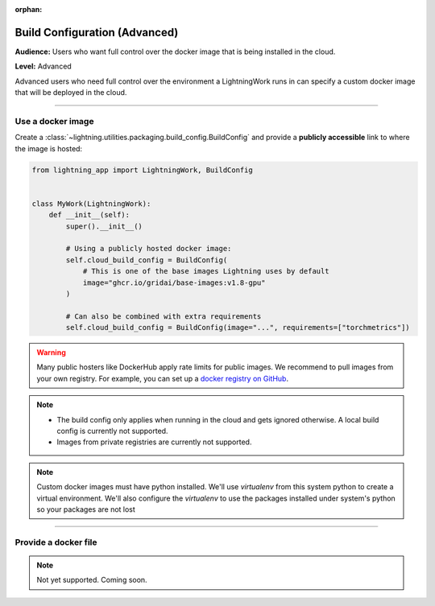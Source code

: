 :orphan:

##############################
Build Configuration (Advanced)
##############################

**Audience:** Users who want full control over the docker image that is being installed in the cloud.

**Level:** Advanced

Advanced users who need full control over the environment a LightningWork runs in can specify a custom docker image that will be deployed in the cloud.


----

******************
Use a docker image
******************

Create a :class:`~lightning.utilities.packaging.build_config.BuildConfig` and provide a **publicly accessible** link to where the image is hosted:

.. code-block:: python

    from lightning_app import LightningWork, BuildConfig


    class MyWork(LightningWork):
        def __init__(self):
            super().__init__()

            # Using a publicly hosted docker image:
            self.cloud_build_config = BuildConfig(
                # This is one of the base images Lightning uses by default
                image="ghcr.io/gridai/base-images:v1.8-gpu"
            )

            # Can also be combined with extra requirements
            self.cloud_build_config = BuildConfig(image="...", requirements=["torchmetrics"])


.. warning::
    Many public hosters like DockerHub apply rate limits for public images. We recommend to pull images from your own registry.
    For example, you can set up a
    `docker registry on GitHub <https://docs.github.com/en/packages/working-with-a-github-packages-registry/working-with-the-container-registry>`_.


.. note::
    - The build config only applies when running in the cloud and gets ignored otherwise. A local build config is currently not supported.
    - Images from private registries are currently not supported.

.. note::
    Custom docker images must have python installed. We'll use `virtualenv` from this system python to create a virtual environment.
    We'll also configure the `virtualenv` to use the packages installed under system's python so your packages are not lost

----


*********************
Provide a docker file
*********************

.. note::
    Not yet supported. Coming soon.
